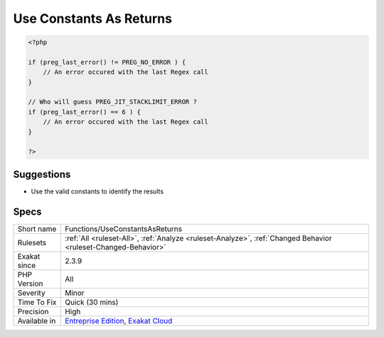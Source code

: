 .. _functions-useconstantsasreturns:

.. _use-constants-as-returns:

Use Constants As Returns
++++++++++++++++++++++++

.. meta\:\:
	:description:
		Use Constants As Returns: When a native PHP function returns only constants, it is recommended to use those constants to identify the returned values.
	:twitter:card: summary_large_image
	:twitter:site: @exakat
	:twitter:title: Use Constants As Returns
	:twitter:description: Use Constants As Returns: When a native PHP function returns only constants, it is recommended to use those constants to identify the returned values
	:twitter:creator: @exakat
	:twitter:image:src: https://www.exakat.io/wp-content/uploads/2020/06/logo-exakat.png
	:og:image: https://www.exakat.io/wp-content/uploads/2020/06/logo-exakat.png
	:og:title: Use Constants As Returns
	:og:type: article
	:og:description: When a native PHP function returns only constants, it is recommended to use those constants to identify the returned values
	:og:url: https://php-tips.readthedocs.io/en/latest/tips/Functions/UseConstantsAsReturns.html
	:og:locale: en
  When a native PHP function returns only constants, it is recommended to use those constants to identify the returned values.

.. code-block:: php
   
   <?php
   
   if (preg_last_error() != PREG_NO_ERROR ) {
       // An error occured with the last Regex call
   }
   
   // Who will guess PREG_JIT_STACKLIMIT_ERROR ? 
   if (preg_last_error() == 6 ) {
       // An error occured with the last Regex call
   }
   
   ?>

Suggestions
___________

* Use the valid constants to identify the results




Specs
_____

+--------------+-------------------------------------------------------------------------------------------------------------------------+
| Short name   | Functions/UseConstantsAsReturns                                                                                         |
+--------------+-------------------------------------------------------------------------------------------------------------------------+
| Rulesets     | :ref:`All <ruleset-All>`, :ref:`Analyze <ruleset-Analyze>`, :ref:`Changed Behavior <ruleset-Changed-Behavior>`          |
+--------------+-------------------------------------------------------------------------------------------------------------------------+
| Exakat since | 2.3.9                                                                                                                   |
+--------------+-------------------------------------------------------------------------------------------------------------------------+
| PHP Version  | All                                                                                                                     |
+--------------+-------------------------------------------------------------------------------------------------------------------------+
| Severity     | Minor                                                                                                                   |
+--------------+-------------------------------------------------------------------------------------------------------------------------+
| Time To Fix  | Quick (30 mins)                                                                                                         |
+--------------+-------------------------------------------------------------------------------------------------------------------------+
| Precision    | High                                                                                                                    |
+--------------+-------------------------------------------------------------------------------------------------------------------------+
| Available in | `Entreprise Edition <https://www.exakat.io/entreprise-edition>`_, `Exakat Cloud <https://www.exakat.io/exakat-cloud/>`_ |
+--------------+-------------------------------------------------------------------------------------------------------------------------+


